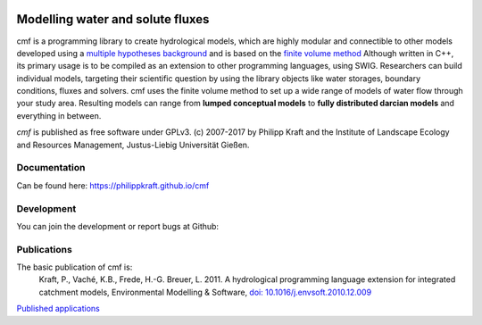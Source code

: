 |lic| |zeno| |pypi| |travis| |appveyor|

.. |lic| image:: https://raw.githubusercontent.com/philippkraft/cmf/master/documentation/media/license-GPLv3-green.svg?sanitize=true
    :target: https://opensource.org/licenses/GPL-3.0

.. |zeno| image:: https://zenodo.org/badge/DOI/10.5281/zenodo.1125290.svg
   :target: https://doi.org/10.5281/zenodo.1125290

.. |pypi| image:: https://badge.fury.io/py/cmf.svg
    :target: https://pypi.python.org/pypi/cmf/

.. |travis| image:: https://api.travis-ci.org/philippkraft/cmf.svg 
    :target: https://travis-ci.org/philippkraft/cmf

.. |appveyor| image:: https://ci.appveyor.com/api/projects/status/24crp4ejkacykkrk?svg=true
    :target: https://ci.appveyor.com/project/philippkraft/cmf


Modelling water and solute fluxes
===================================

cmf is a programming library to create hydrological models, which are highly modular and connectible to other
models developed using a `multiple hypotheses background <https://philippkraft.github.io/cmf/cmf_introduction.html>`_
and is based on the `finite volume method <https://philippkraft.github.io/cmf/finite_volume_method.html>`_
Although written in C++, its primary usage is to be compiled
as an extension to other programming languages, using SWIG. Researchers can build individual models,
targeting their scientific question by using the library objects like water storages, boundary conditions,
fluxes and solvers. cmf uses the finite volume method to set up a wide range of models of water flow through
your study area. Resulting models can range from **lumped conceptual models** to **fully distributed darcian models**
and everything in between.

*cmf* is published as free software under GPLv3. (c) 2007-2017 by Philipp Kraft and the
Institute of Landscape Ecology and Resources Management, Justus-Liebig Universität Gießen.

Documentation
---------------
Can be found here: https://philippkraft.github.io/cmf

Development
--------------
You can join the development or report bugs at Github:

.. image:: https://img.shields.io/github/release/philippkraft/cmf.svg?logo=github
    :target: https://github.com/philippkraft/cmf


Publications
------------

The basic publication of cmf is:
    Kraft, P., Vaché, K.B., Frede, H.-G. Breuer, L. 2011. A hydrological programming language extension for integrated
    catchment models, Environmental Modelling & Software, `doi: 10.1016/j.envsoft.2010.12.009 <https://doi.org/10.1016/j.envsoft.2010.12.009>`_


`Published applications <https://philippkraft.github.io/cmf/publication_list.html>`_







